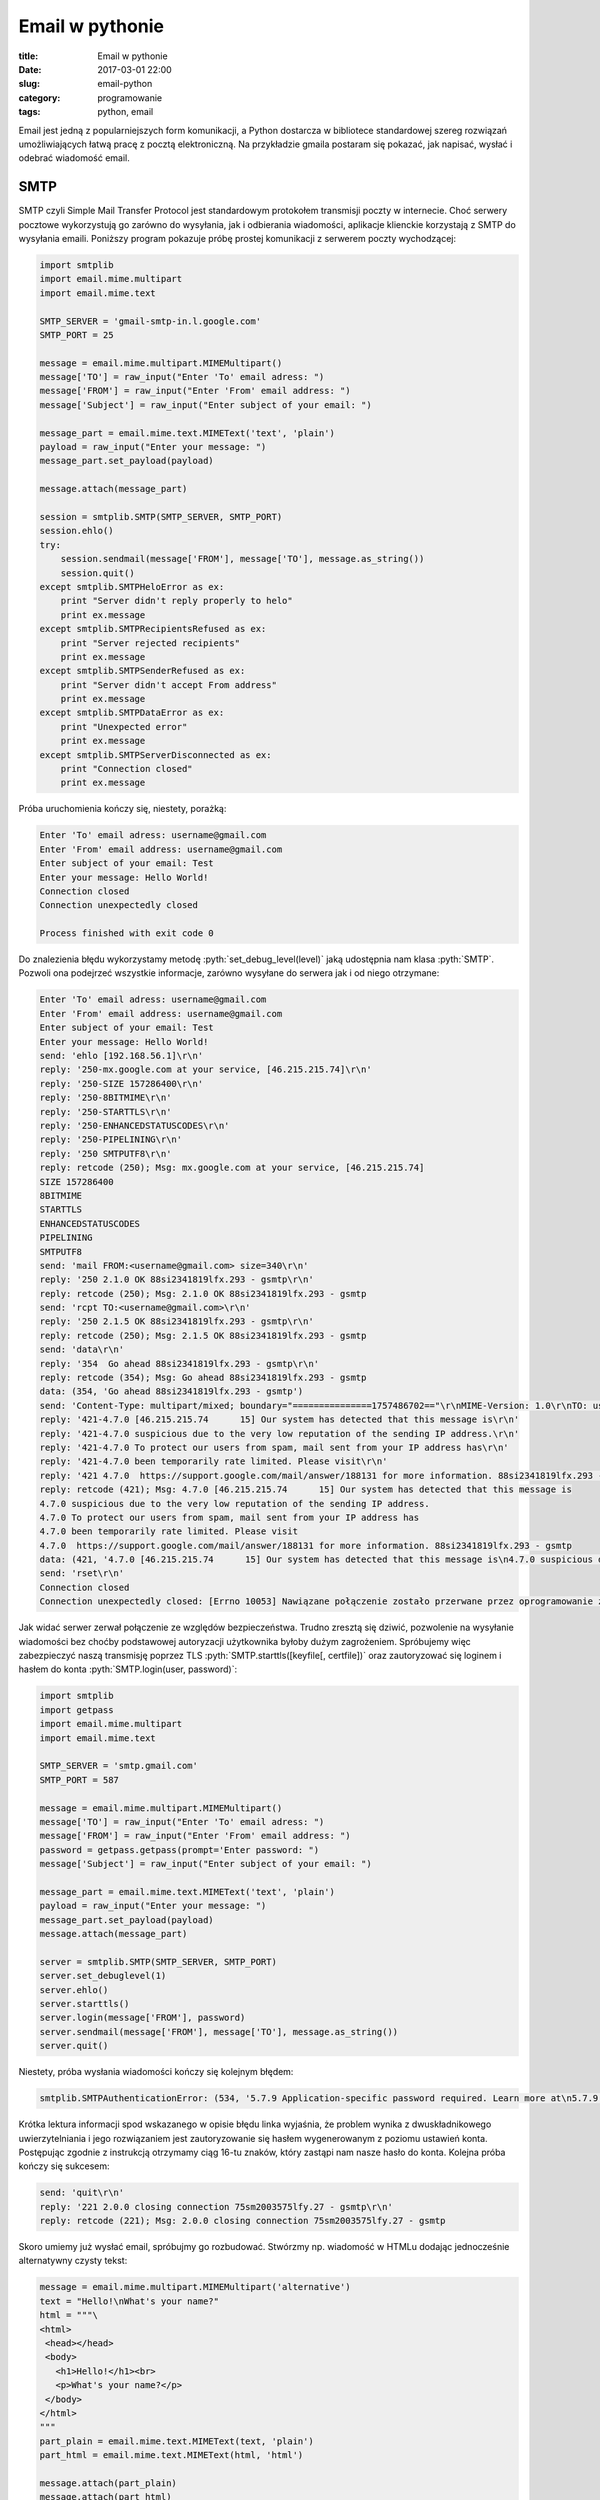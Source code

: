 ﻿Email w pythonie
#################


:title: Email w pythonie
:date: 2017-03-01 22:00
:slug: email-python
:category: programowanie
:tags: python, email

.. role:: pyth(code)
  :language: python

.. role:: c(code)
  :language: c

.. role:: bash(code)
  :language: bash


Email jest jedną z popularniejszych form komunikacji, a Python dostarcza w bibliotece standardowej szereg rozwiązań
umożliwiających łatwą pracę z pocztą elektroniczną. Na przykładzie gmaila postaram się pokazać, jak napisać, wysłać i
odebrać wiadomość email.

SMTP
====

SMTP czyli Simple Mail Transfer Protocol jest standardowym protokołem transmisji poczty w internecie. Choć serwery pocztowe
wykorzystują go zarówno do wysyłania, jak i odbierania wiadomości, aplikacje klienckie korzystają z SMTP do wysyłania
emaili.
Poniższy program pokazuje próbę prostej komunikacji z serwerem poczty wychodzącej:

.. code-block:: python

 import smtplib
 import email.mime.multipart
 import email.mime.text

 SMTP_SERVER = 'gmail-smtp-in.l.google.com'
 SMTP_PORT = 25

 message = email.mime.multipart.MIMEMultipart()
 message['TO'] = raw_input("Enter 'To' email adress: ")
 message['FROM'] = raw_input("Enter 'From' email address: ")
 message['Subject'] = raw_input("Enter subject of your email: ")

 message_part = email.mime.text.MIMEText('text', 'plain')
 payload = raw_input("Enter your message: ")
 message_part.set_payload(payload)

 message.attach(message_part)

 session = smtplib.SMTP(SMTP_SERVER, SMTP_PORT)
 session.ehlo()
 try:
     session.sendmail(message['FROM'], message['TO'], message.as_string())
     session.quit()
 except smtplib.SMTPHeloError as ex:
     print "Server didn't reply properly to helo"
     print ex.message
 except smtplib.SMTPRecipientsRefused as ex:
     print "Server rejected recipients"
     print ex.message
 except smtplib.SMTPSenderRefused as ex:
     print "Server didn't accept From address"
     print ex.message
 except smtplib.SMTPDataError as ex:
     print "Unexpected error"
     print ex.message
 except smtplib.SMTPServerDisconnected as ex:
     print "Connection closed"
     print ex.message

Próba uruchomienia kończy się, niestety, porażką:

.. code-block:: bash

 Enter 'To' email adress: username@gmail.com
 Enter 'From' email address: username@gmail.com
 Enter subject of your email: Test
 Enter your message: Hello World!
 Connection closed
 Connection unexpectedly closed

 Process finished with exit code 0

Do znalezienia błędu wykorzystamy metodę :pyth:`set_debug_level(level)` jaką udostępnia nam klasa :pyth:`SMTP`.
Pozwoli ona podejrzeć wszystkie informacje, zarówno wysyłane do serwera jak i od niego otrzymane:

.. code-block:: bash

 Enter 'To' email adress: username@gmail.com
 Enter 'From' email address: username@gmail.com
 Enter subject of your email: Test
 Enter your message: Hello World!
 send: 'ehlo [192.168.56.1]\r\n'
 reply: '250-mx.google.com at your service, [46.215.215.74]\r\n'
 reply: '250-SIZE 157286400\r\n'
 reply: '250-8BITMIME\r\n'
 reply: '250-STARTTLS\r\n'
 reply: '250-ENHANCEDSTATUSCODES\r\n'
 reply: '250-PIPELINING\r\n'
 reply: '250 SMTPUTF8\r\n'
 reply: retcode (250); Msg: mx.google.com at your service, [46.215.215.74]
 SIZE 157286400
 8BITMIME
 STARTTLS
 ENHANCEDSTATUSCODES
 PIPELINING
 SMTPUTF8
 send: 'mail FROM:<username@gmail.com> size=340\r\n'
 reply: '250 2.1.0 OK 88si2341819lfx.293 - gsmtp\r\n'
 reply: retcode (250); Msg: 2.1.0 OK 88si2341819lfx.293 - gsmtp
 send: 'rcpt TO:<username@gmail.com>\r\n'
 reply: '250 2.1.5 OK 88si2341819lfx.293 - gsmtp\r\n'
 reply: retcode (250); Msg: 2.1.5 OK 88si2341819lfx.293 - gsmtp
 send: 'data\r\n'
 reply: '354  Go ahead 88si2341819lfx.293 - gsmtp\r\n'
 reply: retcode (354); Msg: Go ahead 88si2341819lfx.293 - gsmtp
 data: (354, 'Go ahead 88si2341819lfx.293 - gsmtp')
 send: 'Content-Type: multipart/mixed; boundary="===============1757486702=="\r\nMIME-Version: 1.0\r\nTO: username@gmail.com\r\nFROM: username@gmail.com\r\nSubject: Test\r\n\r\n--===============1757486702==\r\nContent-Type: text/plain; charset="us-ascii"\r\nMIME-Version: 1.0\r\nContent-Transfer-Encoding: 7bit\r\n\r\nHello World!\r\n--===============1757486702==--\r\n.\r\n'
 reply: '421-4.7.0 [46.215.215.74      15] Our system has detected that this message is\r\n'
 reply: '421-4.7.0 suspicious due to the very low reputation of the sending IP address.\r\n'
 reply: '421-4.7.0 To protect our users from spam, mail sent from your IP address has\r\n'
 reply: '421-4.7.0 been temporarily rate limited. Please visit\r\n'
 reply: '421 4.7.0  https://support.google.com/mail/answer/188131 for more information. 88si2341819lfx.293 - gsmtp\r\n'
 reply: retcode (421); Msg: 4.7.0 [46.215.215.74      15] Our system has detected that this message is
 4.7.0 suspicious due to the very low reputation of the sending IP address.
 4.7.0 To protect our users from spam, mail sent from your IP address has
 4.7.0 been temporarily rate limited. Please visit
 4.7.0  https://support.google.com/mail/answer/188131 for more information. 88si2341819lfx.293 - gsmtp
 data: (421, '4.7.0 [46.215.215.74      15] Our system has detected that this message is\n4.7.0 suspicious due to the very low reputation of the sending IP address.\n4.7.0 To protect our users from spam, mail sent from your IP address has\n4.7.0 been temporarily rate limited. Please visit\n4.7.0  https://support.google.com/mail/answer/188131 for more information. 88si2341819lfx.293 - gsmtp')
 send: 'rset\r\n'
 Connection closed
 Connection unexpectedly closed: [Errno 10053] Nawiązane połączenie zostało przerwane przez oprogramowanie zainstalowane w komputerze-hoťcie

Jak widać serwer zerwał połączenie ze względów bezpieczeństwa. Trudno zresztą się dziwić, pozwolenie na
wysyłanie wiadomości bez choćby podstawowej autoryzacji użytkownika byłoby dużym zagrożeniem.
Spróbujemy więc zabezpieczyć naszą transmisję poprzez TLS :pyth:`SMTP.starttls([keyfile[, certfile])` oraz zautoryzować się loginem
i hasłem do konta :pyth:`SMTP.login(user, password)`:

.. code-block:: python

 import smtplib
 import getpass
 import email.mime.multipart
 import email.mime.text

 SMTP_SERVER = 'smtp.gmail.com'
 SMTP_PORT = 587

 message = email.mime.multipart.MIMEMultipart()
 message['TO'] = raw_input("Enter 'To' email adress: ")
 message['FROM'] = raw_input("Enter 'From' email address: ")
 password = getpass.getpass(prompt='Enter password: ")
 message['Subject'] = raw_input("Enter subject of your email: ")

 message_part = email.mime.text.MIMEText('text', 'plain')
 payload = raw_input("Enter your message: ")
 message_part.set_payload(payload)
 message.attach(message_part)

 server = smtplib.SMTP(SMTP_SERVER, SMTP_PORT)
 server.set_debuglevel(1)
 server.ehlo()
 server.starttls()
 server.login(message['FROM'], password)
 server.sendmail(message['FROM'], message['TO'], message.as_string())
 server.quit()

Niestety, próba wysłania wiadomości kończy się kolejnym błędem:

.. code-block:: bash

 smtplib.SMTPAuthenticationError: (534, '5.7.9 Application-specific password required. Learn more at\n5.7.9  https://support.google.com/mail/?p=InvalidSecondFactor m18sm1211864ljb.8 - gsmtp')

Krótka lektura informacji spod wskazanego w opisie błędu linka wyjaśnia, że problem wynika z dwuskładnikowego uwierzytelniania
i jego rozwiązaniem jest zautoryzowanie się hasłem wygenerowanym z poziomu ustawień konta. Postępując zgodnie z instrukcją
otrzymamy ciąg 16-tu znaków, który zastąpi nam nasze hasło do konta. Kolejna próba kończy się sukcesem:

.. code-block:: bash

 send: 'quit\r\n'
 reply: '221 2.0.0 closing connection 75sm2003575lfy.27 - gsmtp\r\n'
 reply: retcode (221); Msg: 2.0.0 closing connection 75sm2003575lfy.27 - gsmtp


Skoro umiemy już wysłać email, spróbujmy go rozbudować. Stwórzmy np. wiadomość w HTMLu dodając jednocześnie alternatywny czysty tekst:

.. code-block:: python

 message = email.mime.multipart.MIMEMultipart('alternative')
 text = "Hello!\nWhat's your name?"
 html = """\
 <html>
  <head></head>
  <body>
    <h1>Hello!</h1><br>
    <p>What's your name?</p>
  </body>
 </html>
 """
 part_plain = email.mime.text.MIMEText(text, 'plain')
 part_html = email.mime.text.MIMEText(html, 'html')

 message.attach(part_plain)
 message.attach(part_html)

Analogicznie możemy dołączyć plik binarny, choćby to `zdjęcie <https://commons.wikimedia.org/wiki/File:%22A_Mogul_Trooper%22_(James_S._Virtue_Co.,_London,_1858).jpg#>`_:

.. code-block:: python

 message_part = email.mime.text.MIMEText('text', 'plain')
 payload = "Look at this is very interesting photo."
 message_part.set_payload(payload)
 message.attach(message_part)

 fp = open('trooper.jpg', 'rb')
 image_part = email.mime.image.MIMEImage(fp.read())
 message.attach(image_part)

 fp.close()

POP3
====

Do pobrania wiadomości ze skrzynki może być wykorzystany protokół POP3. Dostęp do niego daje nam moduł :pyth:`poplib`,
udostępniający klasy :pyth:`POP3(host[, port[, timeout]])` oraz :pyth:`POP3_SSL(host[, port[, keyfile[, certfile]]])`.
Wykorzystamy oczywiście wersję z szyfrowaniem - taki
serwer nasłuchuje domyślnie na porcie 995 (w odróżnieniu od zwykłego POP3 nasłuchującego na porcie 110). Jest to o tyle
ważne, że 'zwykły' POP w ogóle nie szyfruje transmisji - dane, również hasło, przesyłane są czystym tekstem (chyba że
skorzystamy z komendy APOP).

Spróbujmy więc na początek połączyć się z serwerem:

.. code-block:: python

 import poplib
 import getpass

 POP3_SERVER = 'pop.googlemail.com'
 POP3_PORT = '995'

 username = raw_input('Enter your email')
 password = getpass.getpass('Enter your password')

 mailbox = poplib.POP3_SSL(POP3_SERVER, POP3_PORT)
 mailbox.user(username)
 mailbox.pass_(password)

 mailbox.quit()

i od razu spodziewajmy się znanego już błędu:

.. code-block:: bash

 poplib.error_proto: -ERR [AUTH] Application-specific password required: https://support.google.com/accounts/answer/185833

Zastąpienie hasła wygenerowanym wcześniej 'App password' rozwiązuje problem.
Spróbujmy więc dowiedzieć się od serwera czegoś więcej:

.. code-block:: python

 import poplib

 POP3_SERVER = 'pop.googlemail.com'
 POP3_PORT = '995'
 APP_PASSWORD=''

 username = raw_input('Enter your email')

 mailbox = poplib.POP3_SSL(POP3_SERVER, POP3_PORT)
 mailbox.set_debuglevel(1)
 mailbox.user(username)
 mailbox.pass_(password)
 mailbox_status = mailbox.stat()
 print "Message count {}, mailbox size {}".format(mailbox.stat()[0], mailbox.stat()[1])
 print mailbox.list()
 mailbox.rset()
 mailbox.quit()

.. code-block:: bash

 Message count 219, mailbox size 204595639
 ('+OK 219 messages (204595639 bytes)', ['1 17367', '2 43517', '3 17122', (...) , '219 133436'], 2281)

Metoda :pyth:`POP3_SSL.stat()` zwraca status skrzynki w postaci tupli dwóch wartości: ilości wiadomości oraz
rozmiaru skrzynki. Dużo ciekawsza jest :pyth:`POP3_SSL.list(which=None)`. Zawołana bez żadnego argumentu podaje listę
wiadomości na serwerze. Zawołana z parametrem podaje wiadomość o przekazanym w parametrze numerze.

Spróbujmy odczytać ostatnią wiadomość z listy, funkcją :pyth:`POP3_SSL.retr(which)`:

.. code-block:: python

 mailbox = poplib.POP3_SSL(POP3_SERVER, POP3_PORT)
 mailbox.set_debuglevel(1)
 mailbox.user(username)
 mailbox.pass_(password)
 print mailbox.retr(mailbox.stat()[0])
 mailbox.quit()

.. code-block:: bash

 *cmd* 'USER username@gmail.com'
 *cmd* 'PASS ****************'
 *cmd* 'RETR 219'
 ('+OK message follows', ['Return-Path: <username1@gmail.com>', 'Received: from (..) for <username@gmail.com>',
 '        (version=TLS1_2 cipher=ECDHE-RSA-AES128-GCM-SHA256 bits=128/128);', '        Mon, 20 Feb 2017 09:17:30 -0800 (PST)',
 'Message-ID: <58ab24aa.ce18190a.d70c9.77ee@mx.google.com>',
 'Date: Mon, 20 Feb 2017 09:17:30 -0800 (PST)',
 'Content-Type: multipart/mixed; boundary="===============0919153568=="', 'MIME-Version: 1.0',
 'TO: usernam@gmail.com', 'FROM: username1@gmail.com',
 'Subject: Test', 'X-Antivirus: Avast (VPS 170220-1, 20.02.2017), Outbound message', 'X-Antivirus-Status: Clean', 'X-Antivirus: Avast (VPS 170220-2, 20.02.2017),
 Inbound message', 'X-Antivirus-Status: Clean', '', '--===============0919153568==',
 'Content-Type: text/plain; charset="UTF-8"', 'MIME-Version: 1.0', 'Content-Transfer-Encoding: quoted-printable', '',
 'This is an important message', '', '---',(...),'', '--===============0919153568==',
 'Content-Type: image/jpeg', 'MIME-Version: 1.0', 'Content-Transfer-Encoding: base64', '',
 '/9j/4AAQSkZJRgABAQEBLAEsAAD/2wBDAAgGBgcGBQgHBwcJCQgKDBQNDAsLDBkSEw8UHRofHh0a',
 'HBwgJC4nICIsIxwcKDcpLDAxNDQ0Hyc5PTgyPC4zNDL/2wBDAQkJCQwLDBgNDRgyIRwhMjIyMjIy',
 'MjIyMjIyMjIyMjIyMjIyMjIyMjIyMjIyMjIyMjIyMjIyMjIyMjIyMjIyMjL/wAARCAH1AyIDASIA',
 (...)
 'iigAoFFFAB26UdeKKKAE4z0oxRRQAAU09ce9FFAAcA9KTuaKKAEprd6KKAIycDIppHNFFAETDnmo',
 'nHzYoooArGTBPH60UUUAf//Z', '--===============0919153568==--'], 133527)
 *cmd* 'QUIT'

Ostatnią metodą, o której warto wspomnieć, jest :pyth:`POP3_SSL.setdebuglevel(level)`. Wywołana z argumentem równym 1 zapewnia,
jak wyżej widać, średni poziom logowania. Natomiast z argumentem równym 2 lub większym zapisuje całą komunikację odbywającą
się na połączeniu kontrolnym:

.. code-block:: python

 mailbox.set_debuglevel(2)
 mailbox.user(username)
 mailbox.pass_(APP_PASSWORD)
 mailbox_status = mailbox.stat()
 mailbox.quit()

.. code-block:: bash

 *cmd* 'USER usernam@gmail.com'
 *put* 'USER username@gmail.com'
 *get* '+OK send PASS\r\n'
 *resp* '+OK send PASS'
 *cmd* 'PASS ****************'
 *put* 'PASS ****************'
 *get* '+OK Welcome.\r\n'
 *resp* '+OK Welcome.'
 *cmd* 'STAT'
 *put* 'STAT'
 *get* '+OK 219 204595639\r\n'
 *resp* '+OK 219 204595639'
 *stat* ['+OK', '219', '204595639']
 *cmd* 'QUIT'
 *put* 'QUIT'
 *get* '+OK Farewell.\r\n'
 *resp* '+OK Farewell.'

IMAP
====

W odróżnieniu od POP3, IMAP nie wymaga ściągnięcia wszystkich wiadomości na komputer lokalny. Transmitowane są jedynie
same nagłówki wiadomości, treść i załączniki przesyłane są na żądanie użytkownika. IMAP, poza pobraniem wiadomości,
pozwala na wykonywanie wielu innych operacji, jak tworzenie i zarządzanie katalogami czy kasowanie wiadomości bez konieczności
ich otwierania.

Przykładowa sesja z użyciem protokołu IMAP może wyglądać tak:

.. code-block:: python

 import imaplib

 IMAP_SERWER = 'imap.googlemail.com'
 IMAP_PORT = '993'
 USER_NAME = 'username@gmail.com'
 APP_PASSWORD = '****************'

 mailbox = imaplib.IMAP4_SSL(IMAP_SERWER, IMAP_PORT)
 mailbox.debug=0
 mailbox.login(USER_NAME, APP_PASSWORD)
 mailbox.select('Inbox')
 typ, data = mailbox.search(None, 'ALL')

 for n in data[0].split():
     ms, data = mailbox.fetch(n, ('RFC822'))
     print data[0][1]
     ms, data = mailbox.store(n, '+FLAGS', '\\Seen')

 mailbox.close()
 mailbox.logout()

Jest to prosty program wypisujący zawartość wszystkich wiadomości w skrzynce odbiorczej a następnie oznaczający je jako przeczytane.
Tak, jak przy POP3, zaczynamy od
utworzenia szyfrowanego połączenia i, analogicznie do poprzednich przykładów, uwierzytelniamy się adresem email oraz 'App password'.
Następnie funkcją :pyth:`IMAP4_SSL.select(mailbox='INBOX', readonly=False)` wybieramy skrzynkę, z którą chcemy pracować. Domyślnie są to wiadomości odebrane,
natomiast nic nie stoi na przeszkodzie, by wybrać np. utworzony w ramach konta pocztowego folder.
:pyth:`IMAP4_SSL.search(charset, *criteria)` umożliwia przeszukiwanie skrzynki wg zadanych kryteriów, np. :pyth:`search(None, '(FROM "admin" SUBJECT "Warning")'`.
Parametry polecenia **SEARCH** można znaleźć w `RFC3501 <https://tools.ietf.org/html/rfc3501#section-6.4.5>`_.
Potem :pyth:`IMAP4_SSL.fetch(message_set, message_parts)` pobiera wskazane elementy wiadomości. W naszym przypadku jest to cała wiadomość,
tak, jak jest zdefiniowana w RFC822. Można oczywiście pobrać część wiadomości, np. poniższy kod pobiera same nagłówki:
:pyth:`fetch(n, '(BODY.PEEK[HEADER])')`. Więcej na temat polecenia **FETCH** można znaleźć we wspomnianym `RFC3501 <https://tools.ietf.org/html/rfc3501#section-6.4.5>`_.
Na koniec funkcją :pyth:`IMAP4_SSL.store(message_set, command, flag_list)` ustawiamy na wiadomościach flagę '\Seen' - wiadomości
zostają oznaczone jako przeczytane. Listę dostępnych flag jest opisana `tu <https://tools.ietf.org/html/rfc3501.html#section-2.3.2>`_.
Oczywiście flagi można też zdejmować. Przykładowo, wystarczy użyć '-FLAGS' zamiast
'+FLAGS': :pyth:`ms, data = mailbox.store(n, '-FLAGS', '\\Seen')`, by wiadomość oznaczyć jako nieprzeczytaną.

Jak już wspomniałem, IMAP daje dużo większe możliwości niż POP3. Możemy, na przykład, pobrać same załączniki w formacie
jpeg z wybranych wiadomości:

.. code-block:: python

 import imaplib
 import email
 import uuid

 IMAP_SERWER = 'imap.googlemail.com'
 IMAP_PORT = '993'
 user_name = USER_NAME
 APP_PASSWORD = '****************'

 mailbox = imaplib.IMAP4_SSL(IMAP_SERWER, IMAP_PORT)
 mailbox.debug = 0
 mailbox.login(USER_NAME, APP_PASSWORD)
 mailbox.select('Inbox')
 typ, data = mailbox.search(None, '(FROM "me" Subject "Photo")')
 for n in data[0].split():
     ms, data = mailbox.fetch(n, ('(RFC822)'))
     message = email.message_from_string(data[0][1])
     for part in message.walk():
         if part.get_content_type() == 'image/jpeg':
             payload = part.get_payload(decode=True)
             open(str(uuid.uuid4()) + '.jpg', 'wb').write(payload)
     typ, data = mailbox.store(n, '+FLAGS', '\\Seen')

 mailbox.close()
 mailbox.logout()

:pyth:`email.message_from_string(s, args, kws)` parsuje string na obiekt typu :pyth:`email.message.Message()` dający
interfejs do zarządzania nagłówkami i treścią wiadomości. :pyth:`Message.walk()` jest generatorem umożliwiającym
iterację poprzez kolejne części wiadomości, w naszym przypadku szukamy elementów typu 'image/jpeg'. Wreszcie, metodą
:pyth:`Message.get_payload(i[, decode])` pobieramy zawartość załącznika. By uniknąć konfliktów nazw, plik(i)
zapisujemy pod unikalnymi nazwami będącymi ID zwracanymi przez :pyth:`uuid.uuid4()`

Wysyłanie logów mailem
======================

Moduł :pyth:`logging` dostarcza bardzo użyteczny handler umożliwiający łatwe wysyłanie wiadomości z logów na
podane adresy email: :pyth:`logging.handlers.SMTPHandler(mailhost, fromaddr, toaddrs, subject, credentials=None, secure=None)`:

.. code-block:: python

 import logging.handlers

 SMTP_SERVER = 'smtp.gmail.com'
 SMTP_PORT = 587
 APP_PASSWORD = ''
 FROM = 'from@gmail.com'
 TO = 'to@gmail.com'
 SUBJECT = 'Important message from logging system'

 logger = logging.getLogger("")
 logger.setLevel(logging.DEBUG)
 handler = logging.handlers.SMTPHandler((SMTP_SERVER, SMTP_PORT), FROM, TO, SUBJECT, (FROM, APP_PASSWORD), secure=())
 handler.setFormatter(logging.Formatter("%(asctime)-15s %(levelname)-5s %(message)s"))
 logger.addHandler(handler)
 logger.debug("Some usefull message")
 logger.error("There is a big error")
 logger.info("Just ordinary info")
 logging.shutdown()

Parametr :pyth:`mailhost` może być stringiem z adresem serwera SMTP - użyty będzie wtedy domyślny port lub tuplą z
adresem serwera i portem. Parametr :pyth:`toaddrs` zawiera listę adresatów oddzieloną przecinkami. Jeśli serwer wymaga
autoryzacji, do :pyth:`credentials` przekazujemy login i hasło. Wreszcie, by skorzystać z TLS, trzeba do parametru
:pyth:`secure` przekazać krotkę: pustą lub z nazwą klucza lub nazwą klucza i certyfikatem.
